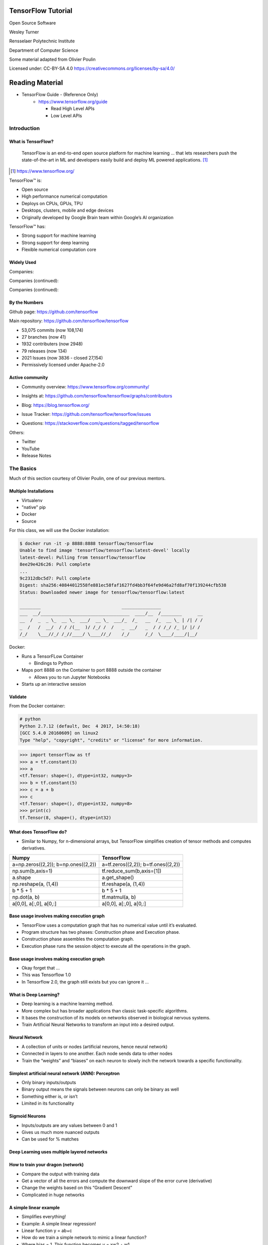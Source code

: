 TensorFlow Tutorial
###################

Open Source Software

Wesley Turner

Rensselaer Polytechnic Institute

Department of Computer Science

Some material adapted from Olivier Poulin

.. nextslide::

Licensed under: CC-BY-SA 4.0 https://creativecommons.org/licenses/by-sa/4.0/

Reading Material
################

* TensorFlow Guide - (Reference Only)
    * https://www.tensorflow.org/guide

      * Read High Level APIs 
      * Low Level APIs 

Introduction
============

What is TensorFlow?
-------------------

.. pull-quote:: TensorFlow is an end-to-end open source platform for machine learning ... that lets researchers push the state-of-the-art in ML and developers easily build and deploy ML powered applications.  [1]_

.. [1] https://www.tensorflow.org/

.. nextslide::

TensorFlow™ is:

* Open source 
  
* High performance numerical computation
  
* Deploys on  CPUs, GPUs, TPU
  
* Desktops, clusters, mobile and edge devices
 
* Originally developed by Google Brain team within Google’s AI organization
  
.. nextslide::

TensorFlow™ has:

* Strong support for machine learning 
  
* Strong support for deep learning
 
* Flexible numerical computation core

Widely Used
-----------

Companies:

.. image:: static/Companies1.png

.. nextslide::

Companies (continued):

.. image:: static/Companies2.png

.. nextslide::

Companies (continued):

.. image:: static/Companies3.png

By the Numbers
--------------

Github page: https://github.com/tensorflow

.. image:: static/github1.png

.. nextslide::

Main repository: https://github.com/tensorflow/tensorflow

* 53,075 commits (now 108,174)

* 27 branches (now 41)

* 1932 contributers (now 2948)

* 79 releases (now 134)

* 2021 Issues (now 3836 - closed 27,154)

* Permissively licensed under Apache-2.0

.. image:: static/License.png

.. nextslide::

Active community
----------------

* Community overview: https://www.tensorflow.org/community/

.. image:: static/Community.png

.. nextslide::

* Insights at: https://github.com/tensorflow/tensorflow/graphs/contributors

.. image:: static/github2.png

.. nextslide::

* Blog: https://blog.tensorflow.org/

.. image:: static/Blog.png

.. nextslide::

* Issue Tracker: https://github.com/tensorflow/tensorflow/issues

.. image:: static/Issues.png

.. nextslide::

* Questions: https://stackoverflow.com/questions/tagged/tensorflow

.. image:: static/StackOverflow.png

.. nextslide::

Others:

* Twitter

* YouTube

* Release Notes

The Basics
==========

Much of this section courtesy of Olivier Poulin, one of our previous mentors.

Multiple Installations
----------------------

* Virtualenv
 
* "native" pip

* Docker

* Source

.. nextslide::

For this class, we will use the Docker installation:

.. code-block:: console

  $ docker run -it -p 8888:8888 tensorflow/tensorflow
  Unable to find image 'tensorflow/tensorflow:latest-devel' locally
  latest-devel: Pulling from tensorflow/tensorflow
  8ee29e426c26: Pull complete 
  ...
  9c2312dbc5d7: Pull complete 
  Digest: sha256:40844012558fe881ec58faf1627fd4bb3f64fe9d46a2fd8af70f139244cfb538
  Status: Downloaded newer image for tensorflow/tensorflow:latest
  
  ________                               _______________                
  ___  __/__________________________________  ____/__  /________      __
  __  /  _  _ \_  __ \_  ___/  __ \_  ___/_  /_   __  /_  __ \_ | /| / /
  _  /   /  __/  / / /(__  )/ /_/ /  /   _  __/   _  / / /_/ /_ |/ |/ / 
  /_/    \___//_/ /_//____/ \____//_/    /_/      /_/  \____/____/|__/

.. nextslide::

Docker:

* Runs a TensorFLow Container

  * Bindings to Python

* Maps port 8888 on the Container to port 8888 outside the container

  * Allows you to run Jupyter Notebooks

* Starts up an interactive session

Validate
--------

From the Docker container:

.. code-block:: console

  # python
  Python 2.7.12 (default, Dec  4 2017, 14:50:18) 
  [GCC 5.4.0 20160609] on linux2
  Type "help", "copyright", "credits" or "license" for more information.

.. code-block:: python

  >>> import tensorflow as tf
  >>> a = tf.constant(3)
  >>> a
  <tf.Tensor: shape=(), dtype=int32, numpy=3>
  >>> b = tf.constant(5)
  >>> c = a + b
  >>> c
  <tf.Tensor: shape=(), dtype=int32, numpy=8>
  >>> print(c)
  tf.Tensor(8, shape=(), dtype=int32)

What does TensorFlow do?
------------------------

* Similar to Numpy, for n-dimensional arrays, but TensorFlow simplifies creation of tensor methods and computes derivatives.

+----------------------------------------+----------------------------------------+
| Numpy                                  | TensorFlow                             |
+========================================+========================================+
| a=np.zeros((2,2)); b=np.ones((2,2))    | a=tf.zeros((2,2)); b=tf.ones((2,2))    |
+----------------------------------------+----------------------------------------+
| np.sum(b,axis=1)                       | tf.reduce_sum(b,axis=[1])              |
+----------------------------------------+----------------------------------------+
| a.shape                                | a.get_shape()                          |
+----------------------------------------+----------------------------------------+
| np.reshape(a, (1,4))                   | tf.reshape(a, (1,4))                   |
+----------------------------------------+----------------------------------------+
| b * 5 + 1                              | b * 5 + 1                              |
+----------------------------------------+----------------------------------------+
| np.dot(a, b)                           | tf.matmul(a, b)                        |
+----------------------------------------+----------------------------------------+
| a[0,0], a[:,0], a[0,:]                 | a[0,0], a[:,0], a[0,:]                 |
+----------------------------------------+----------------------------------------+

Base usage involves making execution graph
------------------------------------------
* TensorFlow uses a computation graph that has no numerical value until it’s evaluated.
* Program structure has two phases: Construction phase and Execution phase.
* Construction phase assembles the computation graph. 
* Execution phase runs the session object to execute all the operations in the graph.

.. image:: static/ex_graph.png

.. nextslide::

Base usage involves making execution graph
------------------------------------------
* Okay forget that ...
* This was Tensorflow 1.0
* In Tensorflow 2.0, the graph still exists but you can ignore it ...

What is Deep Learning?
----------------------
* Deep learning is a machine learning method.
* More complex but has broader applications than classic task-specific algorithms.
* It bases the construction of its models on networks observed in biological nervous systems.
* Train Artificial Neural Networks to transform an input into a desired output. 

Neural Network
--------------
* A collection of units or nodes (artificial neurons, hence neural network)
* Connected in layers to one another. Each node sends data to other nodes
* Train the “weights” and “biases” on each neuron to slowly inch the network towards a specific functionality.

.. image:: static/Neural_Net.png

Simplest artificial neural network (ANN): Perceptron
----------------------------------------------------

* Only binary inputs/outputs
* Binary output means the signals between neurons can only be binary as well
* Something either is, or isn’t
* Limited in its functionality

.. image:: static/perceptron.png

Sigmoid Neurons
---------------

* Inputs/outputs are any values between 0 and 1
* Gives us much more nuanced outputs
* Can be used for % matches

.. image:: static/formula.png

.. image:: static/sigmoid.png

Deep Learning uses multiple layered networks
--------------------------------------------

.. image:: static/deep.png

How to train your dragon (network)
----------------------------------

* Compare the output with training data
* Get a vector of all the errors and compute the downward slope of the error curve (derivative)
* Change the weights based on this “Gradient Descent”
* Complicated in huge networks

.. image:: static/training.png

A simple linear example
-----------------------

* Simplifies everything!
* Example:  A simple linear regression!
* Linear function y = ab+c
* How do we train a simple network to mimic a linear function?
* Where bias = 1. This function becomes y = xw2 + w1

.. image:: static/simple.png

Get set up
----------

For OSX, you will need to install a few packages on the host first to get the plots at the end to work:

.. code-block:: console

  brew install socat
  socat TCP-LISTEN:6000,reuseaddr,fork UNIX-CLIENT:\"$DISPLAY\" &
  brew cask install xquartz
  open -a Xquartz

  Then set Allow connections from network clients in the pop up

This is untested with Tensorflow 2.0!

.. nextslide::

Run a docker container and update it

.. code-block:: console

  docker run -it -p 8888:8888 -e "DISPLAY"=host.docker.internal:0 \
    tensorflow/tensorflow:latest
  apt-get update
  apt-get install python-tk xterm x11-apps qt5-default
  xeyes & # Just a test to make sure our display is working
  pip install matplotlib PyQt5

or use your own python installation

.. code-block:: console

  pip install tensorflow matplotlib PyQt5

Run a simple example
--------------------

Imports:

.. code-block:: python

  import tensorflow as tf
  from tensorflow.keras import Model
  import matplotlib.pyplot as plt

.. nextslide::

Let's define some utilities:

.. code-block:: python

  def make_noisy_data(m=0.1, b=0.3, n=100):
    x = tf.random.uniform(shape=(n,))
    noise = tf.random.normal(shape=(len(x),), stddev=0.01)
    y = m * x + b + noise
    return x, y

  def predict(x):
    y = m * x + b
    return y

  def squared_error(y_pred, y_true):
    return tf.reduce_mean(tf.square(y_pred - y_true))

.. nextslide::

Set up the data:

.. code-block:: python

  x_train, y_train = make_noisy_data()
  plt.plot(x_train, y_train, 'b.')
  plt.show()

  m = tf.Variable(0.)
  b = tf.Variable(0.)

  loss = squared_error(predict(x_train), y_train)
  loss_vec = []
  print("Starting loss {:.6f}".format(loss.numpy()))

.. nextslide::

Training parameters:

.. code-block:: python

  learning_rate = 0.05
  steps = 200

.. nextslide::

Execute the gradient descent:

.. code-block:: python

  for i in range(steps):

    with tf.GradientTape() as tape:
        predictions = predict(x_train)
        loss = squared_error(predictions, y_train)

    loss_vec.append(loss)
    gradients = tape.gradient(loss, [m, b])

    m.assign_sub(gradients[0] * learning_rate)
    b.assign_sub(gradients[1] * learning_rate)

    
    if i % 20 == 0:
        print("Step {:d}, Loss {:.6f}".format(i, loss.numpy()))

.. nextslide::

Report:

.. code-block:: python

  print("Solution: y = {:.6f} * x + {:.6f}".format(m.numpy(), b.numpy()))
  plt.plot(range(steps), loss_vec)
  plt.show()

  plt.plot(x_train, y_train, 'b.')
  plt.plot(x_train, predict(x_train))
  plt.show()

.. nextslide::

Using TensorFlow
================

Tutorial
--------

Of course, Google has us covered:
https://www.youtube.com/watch?v=5ECD8J3dvDQ

.. image:: static/Video.png

.. nextslide::

Website from the video:
https://github.com/tensorflow/workshops

.. image:: static/Workshop.png

.. nextslide::

Other links:

* Cats versus Dogs (longer version) https://bit.ly/2G0bWNe

* https://colab.research.google.com/

* https://js.tensorflow.org/

* https://ai.google/education/

